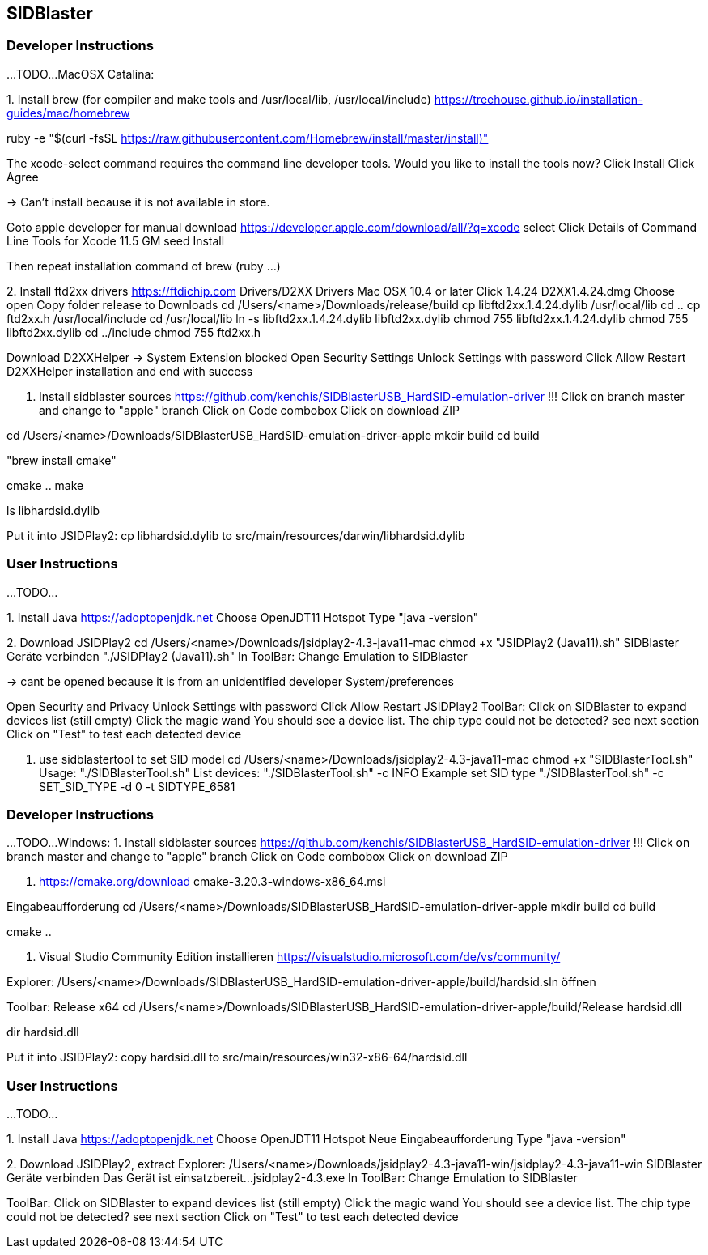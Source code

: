 == SIDBlaster

=== Developer Instructions

...TODO...
MacOSX Catalina:

1.
Install brew (for compiler and make tools and /usr/local/lib, /usr/local/include)
https://treehouse.github.io/installation-guides/mac/homebrew

ruby -e "$(curl -fsSL https://raw.githubusercontent.com/Homebrew/install/master/install)"

The xcode-select command requires the command line developer tools. Would you like to install the tools now?
Click Install
Click Agree

-> Can't install because it is not available in store.

Goto apple developer for manual download
https://developer.apple.com/download/all/?q=xcode select
Click Details of
Command Line Tools for Xcode 11.5 GM seed
Install

Then repeat installation command of brew (ruby ...)

2.
Install ftd2xx drivers
https://ftdichip.com
Drivers/D2XX Drivers
Mac OSX 10.4 or later
Click 1.4.24
D2XX1.4.24.dmg
Choose open
Copy folder release to Downloads
cd /Users/<name>/Downloads/release/build
cp libftd2xx.1.4.24.dylib /usr/local/lib
cd ..
cp ftd2xx.h /usr/local/include
cd /usr/local/lib
ln -s libftd2xx.1.4.24.dylib libftd2xx.dylib
chmod 755 libftd2xx.1.4.24.dylib
chmod 755 libftd2xx.dylib
cd ../include
chmod 755 ftd2xx.h

Download D2XXHelper
-> System Extension blocked
Open Security Settings
Unlock Settings with password
Click Allow
Restart D2XXHelper installation and end with success

3. Install sidblaster sources
https://github.com/kenchis/SIDBlasterUSB_HardSID-emulation-driver
!!! Click on branch master and change to "apple" branch
Click on Code combobox
Click on download ZIP

cd /Users/<name>/Downloads/SIDBlasterUSB_HardSID-emulation-driver-apple
mkdir build
cd build

"brew install cmake"

cmake ..
make

ls libhardsid.dylib

Put it into JSIDPlay2:
cp libhardsid.dylib to src/main/resources/darwin/libhardsid.dylib

=== User Instructions

...TODO...

1.
Install Java
https://adoptopenjdk.net
Choose OpenJDT11 Hotspot
Type "java -version"

2.
Download JSIDPlay2
cd /Users/<name>/Downloads/jsidplay2-4.3-java11-mac
chmod +x "JSIDPlay2 (Java11).sh"
SIDBlaster Geräte verbinden
"./JSIDPlay2 (Java11).sh"
In ToolBar: Change Emulation to SIDBlaster

-> cant be opened because it is from an unidentified developer
System/preferences

Open Security and Privacy
Unlock Settings with password
Click Allow
Restart JSIDPlay2
ToolBar: Click on SIDBlaster to expand devices list (still empty)
Click the magic wand
You should see a device list. The chip type could not be detected? see next section
Click on "Test" to test each detected device

3. use sidblastertool to set SID model
cd /Users/<name>/Downloads/jsidplay2-4.3-java11-mac
chmod +x "SIDBlasterTool.sh"
Usage:
"./SIDBlasterTool.sh"
List devices:
"./SIDBlasterTool.sh" -c INFO
Example set SID type
"./SIDBlasterTool.sh" -c SET_SID_TYPE -d 0 -t SIDTYPE_6581





=== Developer Instructions

...TODO...
Windows:
1. Install sidblaster sources
https://github.com/kenchis/SIDBlasterUSB_HardSID-emulation-driver
!!! Click on branch master and change to "apple" branch
Click on Code combobox
Click on download ZIP

2. https://cmake.org/download
cmake-3.20.3-windows-x86_64.msi

Eingabeaufforderung
cd /Users/<name>/Downloads/SIDBlasterUSB_HardSID-emulation-driver-apple
mkdir build
cd build

cmake ..

3. Visual Studio Community Edition installieren
https://visualstudio.microsoft.com/de/vs/community/

Explorer: 
/Users/<name>/Downloads/SIDBlasterUSB_HardSID-emulation-driver-apple/build/hardsid.sln öffnen

Toolbar: Release x64
cd /Users/<name>/Downloads/SIDBlasterUSB_HardSID-emulation-driver-apple/build/Release
hardsid.dll

dir hardsid.dll

Put it into JSIDPlay2:
copy hardsid.dll to src/main/resources/win32-x86-64/hardsid.dll

=== User Instructions

...TODO...

1.
Install Java
https://adoptopenjdk.net
Choose OpenJDT11 Hotspot
Neue Eingabeaufforderung
Type "java -version"

2.
Download JSIDPlay2, extract
Explorer: /Users/<name>/Downloads/jsidplay2-4.3-java11-win/jsidplay2-4.3-java11-win
SIDBlaster Geräte verbinden
Das Gerät ist einsatzbereit...
jsidplay2-4.3.exe
In ToolBar: Change Emulation to SIDBlaster

ToolBar: Click on SIDBlaster to expand devices list (still empty)
Click the magic wand
You should see a device list. The chip type could not be detected? see next section
Click on "Test" to test each detected device
